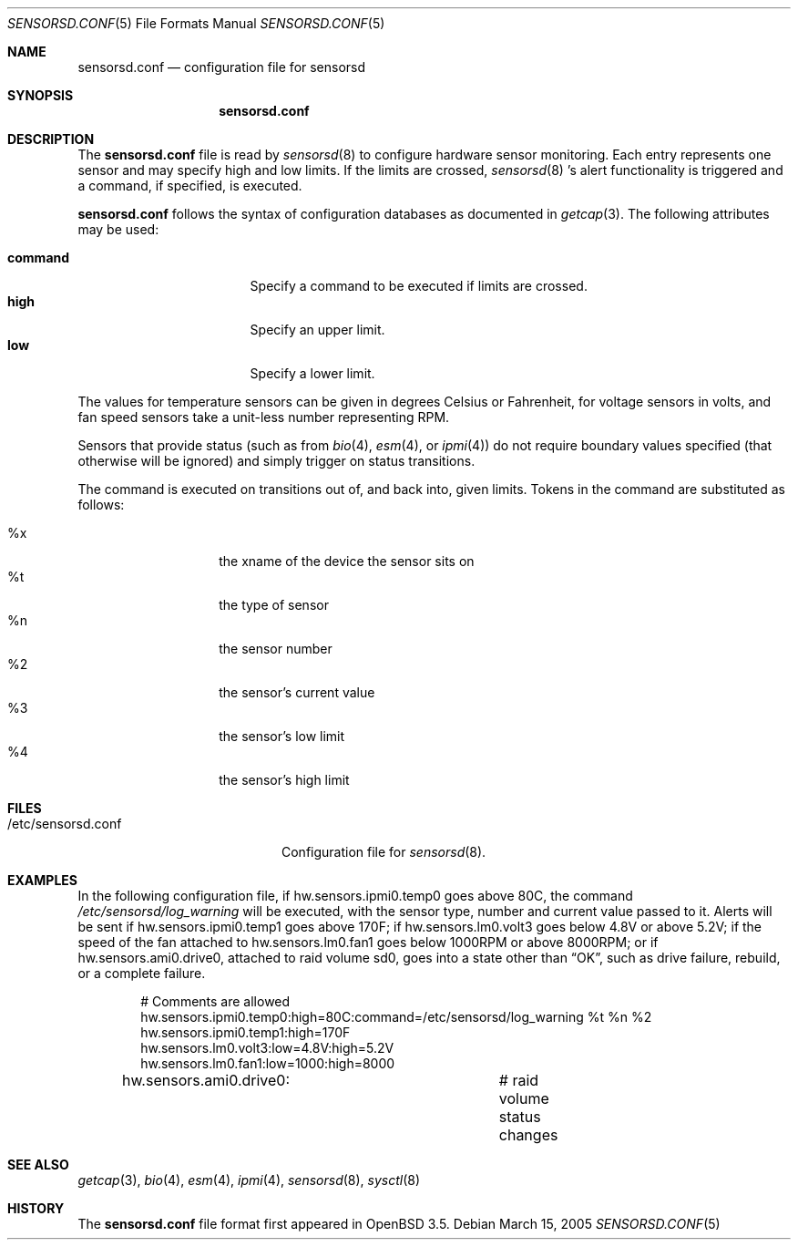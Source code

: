 .\"	$OpenBSD: sensorsd.conf.5,v 1.9 2006/12/23 17:49:53 deraadt Exp $
.\"
.\" Copyright (c) 2003 Henning Brauer <henning@openbsd.org>
.\" Copyright (c) 2005 Matthew Gream <matthew.gream@pobox.com>
.\"
.\" Permission to use, copy, modify, and distribute this software for any
.\" purpose with or without fee is hereby granted, provided that the above
.\" copyright notice and this permission notice appear in all copies.
.\"
.\" THE SOFTWARE IS PROVIDED "AS IS" AND THE AUTHOR DISCLAIMS ALL WARRANTIES
.\" WITH REGARD TO THIS SOFTWARE INCLUDING ALL IMPLIED WARRANTIES OF
.\" MERCHANTABILITY AND FITNESS. IN NO EVENT SHALL THE AUTHOR BE LIABLE FOR
.\" ANY SPECIAL, DIRECT, INDIRECT, OR CONSEQUENTIAL DAMAGES OR ANY DAMAGES
.\" WHATSOEVER RESULTING FROM LOSS OF USE, DATA OR PROFITS, WHETHER IN AN
.\" ACTION OF CONTRACT, NEGLIGENCE OR OTHER TORTIOUS ACTION, ARISING OUT OF
.\" OR IN CONNECTION WITH THE USE OR PERFORMANCE OF THIS SOFTWARE.
.\"
.Dd March 15, 2005
.Dt SENSORSD.CONF 5
.Os
.Sh NAME
.Nm sensorsd.conf
.Nd configuration file for sensorsd
.Sh SYNOPSIS
.Nm sensorsd.conf
.Sh DESCRIPTION
The
.Nm
file is read by
.Xr sensorsd 8
to configure hardware sensor monitoring.
Each entry represents one sensor and may specify high and low limits.
If the limits are crossed,
.Xr sensorsd 8 's
alert functionality is triggered and a command, if specified, is
executed.
.Pp
.Nm
follows the syntax of configuration databases as documented in
.Xr getcap 3 .
The following attributes may be used:
.Pp
.Bl -tag -width "commandXX" -offset indent -compact
.It Li command
Specify a command to be executed if limits are crossed.
.It Li high
Specify an upper limit.
.It Li low
Specify a lower limit.
.El
.Pp
The values for temperature sensors can be given in degrees Celsius or
Fahrenheit, for voltage sensors in volts, and fan speed sensors take a
unit-less number representing RPM.
.Pp
Sensors that provide status (such as from
.Xr bio 4 ,
.Xr esm 4 ,
or
.Xr ipmi 4 )
do not require boundary values specified (that otherwise will be
ignored) and simply trigger on status transitions.
.Pp
The command is executed on transitions out of, and back into, given limits.
Tokens in the command are substituted as follows:
.Pp
.Bl -tag -width Ds -offset indent -compact
.It %x
the xname of the device the sensor sits on
.It %t
the type of sensor
.It %n
the sensor number
.It %2
the sensor's current value
.It %3
the sensor's low limit
.It %4
the sensor's high limit
.El
.Sh FILES
.Bl -tag -width "/etc/sensorsd.conf"
.It /etc/sensorsd.conf
Configuration file for
.Xr sensorsd 8 .
.El
.Sh EXAMPLES
In the following configuration file,
if hw.sensors.ipmi0.temp0 goes above 80C, the command
.Pa /etc/sensorsd/log_warning
will be executed,
with the sensor type, number and current value passed to it.
Alerts will be sent if hw.sensors.ipmi0.temp1 goes above 170F;
if hw.sensors.lm0.volt3 goes below 4.8V or above 5.2V;
if the speed of the fan attached to hw.sensors.lm0.fan1
goes below 1000RPM or above 8000RPM;
or if hw.sensors.ami0.drive0,
attached to raid volume sd0,
goes into a state other than
.Dq OK ,
such as drive failure, rebuild, or a complete failure.
.Bd -literal -offset indent
# Comments are allowed
hw.sensors.ipmi0.temp0:high=80C:command=/etc/sensorsd/log_warning %t %n %2
hw.sensors.ipmi0.temp1:high=170F
hw.sensors.lm0.volt3:low=4.8V:high=5.2V
hw.sensors.lm0.fan1:low=1000:high=8000
hw.sensors.ami0.drive0:		# raid volume status changes
.Ed
.Sh SEE ALSO
.Xr getcap 3 ,
.Xr bio 4 ,
.Xr esm 4 ,
.Xr ipmi 4 ,
.Xr sensorsd 8 ,
.Xr sysctl 8
.Sh HISTORY
The
.Nm
file format first appeared in
.Ox 3.5 .
